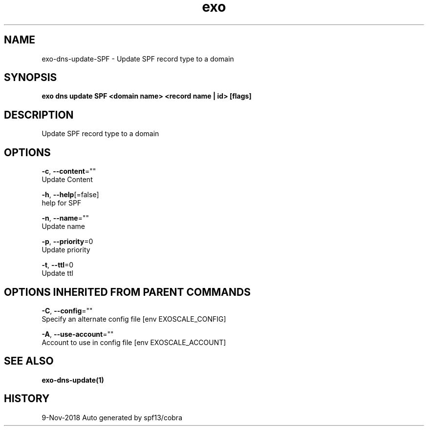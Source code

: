 .TH "exo" "1" "Nov 2018" "Auto generated by spf13/cobra" "" 
.nh
.ad l


.SH NAME
.PP
exo\-dns\-update\-SPF \- Update SPF record type to a domain


.SH SYNOPSIS
.PP
\fBexo dns update SPF <domain name> <record name | id> [flags]\fP


.SH DESCRIPTION
.PP
Update SPF record type to a domain


.SH OPTIONS
.PP
\fB\-c\fP, \fB\-\-content\fP=""
    Update Content

.PP
\fB\-h\fP, \fB\-\-help\fP[=false]
    help for SPF

.PP
\fB\-n\fP, \fB\-\-name\fP=""
    Update name

.PP
\fB\-p\fP, \fB\-\-priority\fP=0
    Update priority

.PP
\fB\-t\fP, \fB\-\-ttl\fP=0
    Update ttl


.SH OPTIONS INHERITED FROM PARENT COMMANDS
.PP
\fB\-C\fP, \fB\-\-config\fP=""
    Specify an alternate config file [env EXOSCALE\_CONFIG]

.PP
\fB\-A\fP, \fB\-\-use\-account\fP=""
    Account to use in config file [env EXOSCALE\_ACCOUNT]


.SH SEE ALSO
.PP
\fBexo\-dns\-update(1)\fP


.SH HISTORY
.PP
9\-Nov\-2018 Auto generated by spf13/cobra
